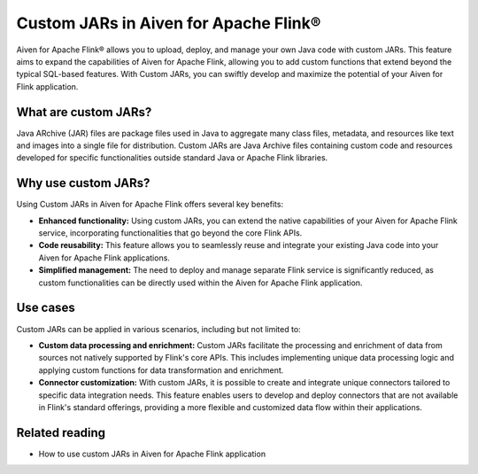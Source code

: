 Custom JARs in Aiven for Apache Flink®
=================================================

Aiven for Apache Flink® allows you to upload, deploy, and manage your own Java code with custom JARs. This feature aims to expand the capabilities of Aiven for Apache Flink, allowing you to add custom functions that extend beyond the typical SQL-based features. With Custom JARs, you can swiftly develop and maximize the potential of your Aiven for Flink application.

What are custom JARs?
-------------------------
Java ARchive (JAR) files are package files used in Java to aggregate many class files, metadata, and resources like text and images into a single file for distribution. Custom JARs are Java Archive files containing custom code and resources developed for specific functionalities outside standard Java or Apache Flink libraries.


Why use custom JARs?
---------------------
Using Custom JARs in Aiven for Apache Flink offers several key benefits:

* **Enhanced functionality:** Using custom JARs, you can extend the native capabilities of your Aiven for Apache Flink service, incorporating functionalities that go beyond the core Flink APIs.
* **Code reusability:** This feature allows you to seamlessly reuse and integrate your existing Java code into your Aiven for Apache Flink applications.
* **Simplified management:** The need to deploy and manage separate Flink service is significantly reduced, as custom functionalities can be directly used within the Aiven for Apache Flink application.

Use cases
--------------

Custom JARs can be applied in various scenarios, including but not limited to:

* **Custom data processing and enrichment:** Custom JARs facilitate the processing and enrichment of data from sources not natively supported by Flink's core APIs. This includes implementing unique data processing logic and applying custom functions for data transformation and enrichment.
* **Connector customization:** With custom JARs, it is possible to create and integrate unique connectors tailored to specific data integration needs. This feature enables users to develop and deploy connectors that are not available in Flink's standard offerings, providing a more flexible and customized data flow within their applications.


Related reading
-----------------
* How to use custom JARs in Aiven for Apache Flink application 

